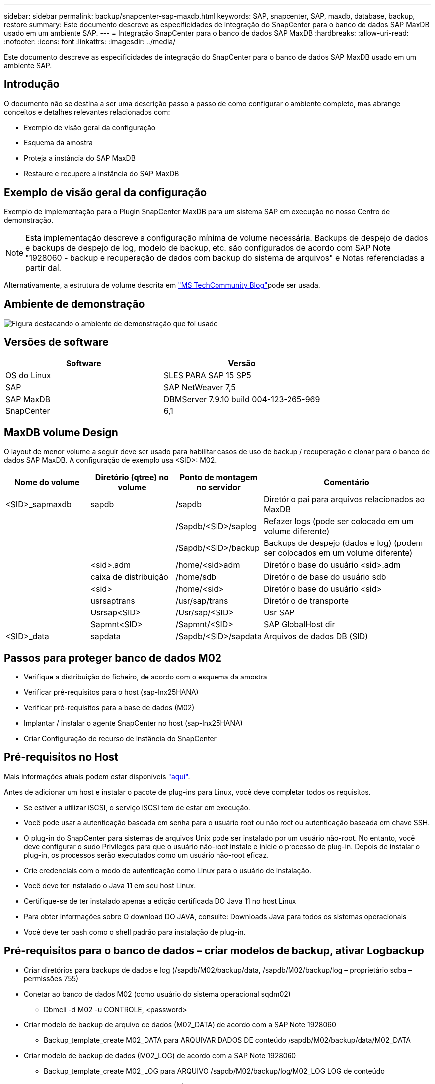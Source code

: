 ---
sidebar: sidebar 
permalink: backup/snapcenter-sap-maxdb.html 
keywords: SAP, snapcenter, SAP, maxdb, database, backup, restore 
summary: Este documento descreve as especificidades de integração do SnapCenter para o banco de dados SAP MaxDB usado em um ambiente SAP. 
---
= Integração SnapCenter para o banco de dados SAP MaxDB
:hardbreaks:
:allow-uri-read: 
:nofooter: 
:icons: font
:linkattrs: 
:imagesdir: ../media/


[role="lead"]
Este documento descreve as especificidades de integração do SnapCenter para o banco de dados SAP MaxDB usado em um ambiente SAP.



== Introdução

O documento não se destina a ser uma descrição passo a passo de como configurar o ambiente completo, mas abrange conceitos e detalhes relevantes relacionados com:

* Exemplo de visão geral da configuração
* Esquema da amostra
* Proteja a instância do SAP MaxDB
* Restaure e recupere a instância do SAP MaxDB




== Exemplo de visão geral da configuração

Exemplo de implementação para o Plugin SnapCenter MaxDB para um sistema SAP em execução no nosso Centro de demonstração.


NOTE: Esta implementação descreve a configuração mínima de volume necessária. Backups de despejo de dados e backups de despejo de log, modelo de backup, etc. são configurados de acordo com SAP Note "1928060 - backup e recuperação de dados com backup do sistema de arquivos" e Notas referenciadas a partir daí.

Alternativamente, a estrutura de volume descrita em link:https://techcommunity.microsoft.com/blog/sapapplications/sap-netweaver-7-5-with-maxdb-7-9-on-azure-using-azure-netapp-files-anf/3905041["MS TechCommunity Blog"]pode ser usada.



== Ambiente de demonstração

image:sc-sap-maxdb-image01.png["Figura destacando o ambiente de demonstração que foi usado"]



== Versões de software

[cols="50%, 50%"]
|===
| *Software* | *Versão* 


| OS do Linux | SLES PARA SAP 15 SP5 


| SAP | SAP NetWeaver 7,5 


| SAP MaxDB | DBMServer 7.9.10 build 004-123-265-969 


| SnapCenter | 6,1 
|===


== MaxDB volume Design

O layout de menor volume a seguir deve ser usado para habilitar casos de uso de backup / recuperação e clonar para o banco de dados SAP MaxDB. A configuração de exemplo usa <SID>: M02.

[cols="20%, 20%, 20%, 40%"]
|===
| *Nome do volume* | *Diretório (qtree) no volume* | *Ponto de montagem no servidor* | *Comentário* 


| <SID>_sapmaxdb | sapdb | /sapdb | Diretório pai para arquivos relacionados ao MaxDB 


|  |  | /Sapdb/<SID>/saplog | Refazer logs (pode ser colocado em um volume diferente) 


|  |  | /Sapdb/<SID>/backup | Backups de despejo (dados e log) (podem ser colocados em um volume diferente) 


|  | <sid>.adm | /home/<sid>adm | Diretório base do usuário <sid>.adm 


|  | caixa de distribuição | /home/sdb | Diretório de base do usuário sdb 


|  | <sid> | /home/<sid> | Diretório base do usuário <sid> 


|  | usrsaptrans | /usr/sap/trans | Diretório de transporte 


|  | Usrsap<SID> | /Usr/sap/<SID> | Usr SAP 


|  | Sapmnt<SID> | /Sapmnt/<SID> | SAP GlobalHost dir 


| <SID>_data | sapdata | /Sapdb/<SID>/sapdata | Arquivos de dados DB (SID) 
|===


== Passos para proteger banco de dados M02

* Verifique a distribuição do ficheiro, de acordo com o esquema da amostra
* Verificar pré-requisitos para o host (sap-lnx25HANA)
* Verificar pré-requisitos para a base de dados (M02)
* Implantar / instalar o agente SnapCenter no host (sap-lnx25HANA)
* Criar Configuração de recurso de instância do SnapCenter




== Pré-requisitos no Host

Mais informações atuais podem estar disponíveis link:https://docs.netapp.com/us-en/snapcenter/protect-scu/reference_prerequisites_for_adding_hosts_and_installing_snapcenter_plug_ins_package_for_linux.html["aqui"].

Antes de adicionar um host e instalar o pacote de plug-ins para Linux, você deve completar todos os requisitos.

* Se estiver a utilizar iSCSI, o serviço iSCSI tem de estar em execução.
* Você pode usar a autenticação baseada em senha para o usuário root ou não root ou autenticação baseada em chave SSH.
* O plug-in do SnapCenter para sistemas de arquivos Unix pode ser instalado por um usuário não-root. No entanto, você deve configurar o sudo Privileges para que o usuário não-root instale e inicie o processo de plug-in. Depois de instalar o plug-in, os processos serão executados como um usuário não-root eficaz.
* Crie credenciais com o modo de autenticação como Linux para o usuário de instalação.
* Você deve ter instalado o Java 11 em seu host Linux.
* Certifique-se de ter instalado apenas a edição certificada DO Java 11 no host Linux
* Para obter informações sobre O download DO JAVA, consulte: Downloads Java para todos os sistemas operacionais
* Você deve ter bash como o shell padrão para instalação de plug-in.




== Pré-requisitos para o banco de dados – criar modelos de backup, ativar Logbackup

* Criar diretórios para backups de dados e log (/sapdb/M02/backup/data, /sapdb/M02/backup/log – proprietário sdba – permissões 755)
* Conetar ao banco de dados M02 (como usuário do sistema operacional sqdm02)
+
** Dbmcli -d M02 -u CONTROLE, <password>


* Criar modelo de backup de arquivo de dados (M02_DATA) de acordo com a SAP Note 1928060
+
** Backup_template_create M02_DATA para ARQUIVAR DADOS DE conteúdo /sapdb/M02/backup/data/M02_DATA


* Criar modelo de backup de dados (M02_LOG) de acordo com a SAP Note 1928060
+
** Backup_template_create M02_LOG para ARQUIVO /sapdb/M02/backup/log/M02_LOG LOG de conteúdo


* Criar modelo de backup de Snapshot de dados (M02_SNAP) de acordo com a SAP Note 1928060
+
** Backup_template_create M02_SNAP para INSTANTÂNEO EXTERNO


* Criar Fake-Backup para habilitar o LOG Backup
+
** util_connect
** Backup_start M02_SNAP
** Backup_finish M02_SNAP ExternalBackupID First_full_fake_backup


* Mudar o modo de registo da base de dados
+
** autolog_off
** autolog_on M02_LOG INTERVALO 300
** autolog_show






== Implante o agente do SnapCenter para hospedar o sap-lnx25HANA

Mais informações podem ser encontradas no link:https://docs.netapp.com/us-en/snapcenter/protect-scu/task_add_hosts_and_install_the_snapcenter_plug_ins_package_for_linux.html["Documentação do SnapCenter"].

Selecione Plug-ins SAP MaxDB e Unix File Systems.

image:sc-sap-maxdb-image02.png["Captura de tela da interface de usuário Adicionar host"]



== Criar Configuração de recursos do SnapCenter para Banco de dados M02

Recursos -> SAP MaxDB -> Adicionar recursos

image:sc-sap-maxdb-image03.png["Captura de tela da interface de usuário Adicionar SAP MaxDB Resource"]


NOTE: Se a Senha contiver carateres especiais, eles devem ser mascarados com uma barra invertida (por exemplo, Test!123! -> Teste!123!).

image:sc-sap-maxdb-image04.png["Captura de tela da interface de usuário Adicionar SAP MaxDB Resource Details"]

image:sc-sap-maxdb-image05.png["Captura de tela da interface do usuário fornecer detalhes do espaço físico do armazenamento"]

Os pares de chave-valor personalizados devem ser feitos (pelo menos).

image:sc-sap-maxdb-image06.png["Captura de tela da interface do usuário Configurações de recursos"]

A tabela a seguir lista os parâmetros do plug-in MaxDB, fornece suas configurações e os descreve:

[cols="25%, 25%, 50%"]
|===
| *Parâmetro* | * Definição* | *Descrição* 


| PEGA_LOGWRITER | (Y / N) | Executa suspender operações de logwriter (N) ou retomar o logwriter (Y). 


| DBMCLICMD | caminho_para_dbmcli_cmd | Especifica o caminho para o comando MaxDB dbmcli.se não estiver definido, dbmcli no caminho de pesquisa é usado. 


| SQLCLICMD | caminho_para_sqlcli_cmd | Especifica o caminho para o comando sqlcli MaxDB. Se não estiver definido, sqlcli é usado no caminho de pesquisa. 


| MAXDB_UPDATE_HIST_LOG | (Y / N) | Instrui o programa de backup MaxDB se deseja ou não atualizar o log de histórico do MaxDB. 


| MAXDB_BACKUP_TEMPLATES | template_name (por exemplo `M02_SNAP`, ) | Especifica um modelo de backup para cada banco de dados.o modelo já deve existir e ser um tipo externo de modelo de backup. Para ativar a integração de cópia Snapshot para MaxDB 7,8 e posterior, você deve ter a funcionalidade de servidor em segundo plano MaxDB e modelo de backup MaxDB já configurado. 


| MAXDB_BG_SERVER_PREFIX | bg_server_prefix (por exemplo `na_bg`, ) | Especifica o prefixo para o nome do servidor em segundo plano. Se o parâmetro MAXDB_BACKUP_TEMPLATES estiver definido, você também deve definir o parâmetro MAXDB_BG_SERVER_PREFIX. Se você não definir o prefixo, o valor padrão na_bg_DATABASE será usado. 
|===
image:sc-sap-maxdb-image07.png["Captura de tela da interface do usuário Adicionar recurso MaxDB"]

Agora, a configuração poderia ser concluída e o Backup agendado de acordo com o conceito geral de proteção.

image:sc-sap-maxdb-image08.png["Captura de tela da interface do usuário Adicionar recurso MaxDB"]

image:sc-sap-maxdb-image09.png["Captura de tela da interface do usuário Adicionar recurso MaxDB"]

image:sc-sap-maxdb-image10.png["Captura de tela da interface do usuário Adicionar recurso MaxDB"]

image:sc-sap-maxdb-image11.png["Captura de tela da interface do usuário Adicionar recurso MaxDB"]

image:sc-sap-maxdb-image12.png["Captura de tela da interface do usuário Adicionar recurso MaxDB"]

image:sc-sap-maxdb-image13.png["Captura de tela da interface do usuário Adicionar recurso MaxDB"]



== Sequência para recuperar o sistema M02

. Pare o SAP System M02 (incluindo banco de dados), pare o sapinit
. Sistema de arquivos Umount /sapdb/M02/sapdata
. Restaurar volumes M02_data (usando SnapCenter)
. Monte o sistema de arquivos /sapdb/M02/sapdata
. Iniciar base de dados M02 e ligar (modo admin)
. Reunir informações de cópia de Segurança
. recuperar backup de dados de banco de dados
. recuperar backups de log de banco de dados
. parar a base de dados
. Inicie o sapinit, SAP System M02




== Recuperar instância M02

* Pare o SAP System e o DB M02 no host sap-lnx25HANA
+
** Utilizador m02adm: Stopsap
** Opcional – se a base de dados não tiver sido interrompida com êxito – Utilizador: sqdm02
** Dbmcli -d M02 -u CONTROLE, <password>
+
*** db_offline


** Root do usuário: /Etc/init.d/sapinit stop
** Root do usuário: Umount /sapdb/M02/sapdata


* Restaurar cópia de segurança
+
** SnapCenter GUI: Selecione Bacukp necessário para restaurar




image:sc-sap-maxdb-image14.png["Captura de tela da interface do usuário Gerenciar cópias"]


NOTE: A seleção de recurso completo acionará uma Restauração Snap baseada em volume (VBSR). Dentro do Azure é chamado link:https://learn.microsoft.com/en-us/azure/azure-netapp-files/snapshots-revert-volume["reverter volume"]. Para implantação do ANF *somente recurso completo está disponível*.

image:sc-sap-maxdb-image15.png["Captura de tela da mensagem exibida durante o processo acima"]


NOTE: Para outros tipos de implantação (por exemplo, ANF no local), uma operação SFSR (Single File Snap Restore) pode ser orquestrada. Selecione File Level (nível de ficheiro) e o volume e marca de verificação "All" (todos) – consulte a seguinte captura de ecrã.

image:sc-sap-maxdb-image16.png["Captura de tela da interface do usuário Restore from resource"]

O resumo seria exibido e com concluir a restauração real é iniciada.

image:sc-sap-maxdb-image17.png["Captura de tela da interface do usuário Restore from resource"]

* Montar sistemas de arquivos (sap-lnx25)
+
** Root do usuário: Mount /sapdb/M02/sapdata


* Inicie a base de dados M02 no modo de administração e ligue
+
** Usuário: sqdm02: Dbmcli -d M02 -u CONTROL, <password>
+
*** db_admin
*** db_connect




* Reunir informações de cópia de Segurança
+
** backup_history_open
** backup_history_list -c label,action,pages,stop,media -r por último
+
image:sc-sap-maxdb-image21.png["Captura de tela da saída do comando"]



* Recuperar banco de dados
+
** Recuperar backup de dados
+
*** Recover_start M02_SNAP data ExternalBackupID DAT_000000008
+
image:sc-sap-maxdb-image18.png["Captura de tela da saída do comando"]



** Recupere o backup de log conforme necessário
+
*** Por exemplo, Recover_start M02_LOG LOG LOG 147
+
image:sc-sap-maxdb-image19.png["Captura de tela da saída do comando"]



** Informações opcionais – recuperação automática para um carimbo de data/hora específico (sem necessidade de especificar dados dedicados / registo de backp
+
*** por exemplo, recuperação automática até 20250520 200000
+
image:sc-sap-maxdb-image20.png["Captura de tela da saída do comando"]





* Terminar recuperação e parar base de dados
+
** db_offline
+

NOTE: Mais informações sobre a recuperação estão disponíveis no link:https://help.sap.com/docs/SUPPORT_CONTENT/maxdb/3362174129.html["Documentação do MaxDB"]



* Inicie o SAP System
+
** Root do usuário: /Etc/init.d/sapinit start
** Usuário m02adm: Startsap






== Informações adicionais e histórico de versões



=== Demos gravadas

As seguintes demonstrações recodificadas estão disponíveis para suportar a documentação.

.Instalação MaxDB Plugin, Configuração MaxDB Plugin, Backup do banco de dados MaxDB
video::4b9ca452-d282-44c1-82ab-b2e501188b0f[panopto,width=360]
.Restauração e recuperação de banco de dados MaxDB
video::ecd66443-637f-4e67-90a0-b2e501188acf[panopto,width=360]


=== Documentação externa

Para saber mais sobre as informações descritas neste documento, consulte os seguintes documentos e/ou sites:

* link:https://techcommunity.microsoft.com/blog/sapapplications/sap-netweaver-7-5-with-maxdb-7-9-on-azure-using-azure-netapp-files-anf/3905041["SAP Instalação Azure no ANF"]
* link:https://docs.netapp.com/us-en/snapcenter/protect-scu/reference_prerequisites_for_adding_hosts_and_installing_snapcenter_plug_ins_package_for_linux.html["Pré-requisitos do SnapCenter para Plugins"]
* link:https://docs.netapp.com/us-en/snapcenter/protect-scu/task_add_hosts_and_install_the_snapcenter_plug_ins_package_for_linux.html["SnapCenter Instalar Plugins"]
* link:https://help.sap.com/docs/SUPPORT_CONTENT/maxdb/3362174129.html["Documentação do MaxDB Recovery"]
* SAP Notes (login necessário)
+
** link:https://me.sap.com/notes/1928060/E["1928060 - Backup e recuperação de dados com backup do sistema de arquivos"]
** link:https://me.sap.com/notes/2282954/E["2282054 - servidor DBM em segundo plano"]
** link:https://me.sap.com/notes/616814/E["616814 - suspender o gravador de registos para espelho dividido ou instantâneo"]


* link:https://help.sap.com/docs/SUPPORT_CONTENT/maxdb/3362174112.html["HOWTO - SAP MaxDB Backup com Database Manager CLI"]
* link:https://help.sap.com/docs/SUPPORT_CONTENT/maxdb/3362174129.html["HOWTO - SAP MaxDB recuperação com Database Manager CLI"]
* link:https://www.netapp.com/support-and-training/documentation/["Documentação do produto NetApp"]
* link:https://docs.netapp.com/us-en/netapp-solutions-sap["Soluções SAP da NetApp – informações sobre casos de uso, práticas recomendadas e benefícios"]




=== Histórico de versões

[cols="25%, 25%, 50%"]
|===
| *Versão* | *Data* | * Histórico de versões do documento* 


| Versão 1,0 | Maio de 2025 | Versão inicial – backup / recuperação de banco de dados MaxDB 
|===